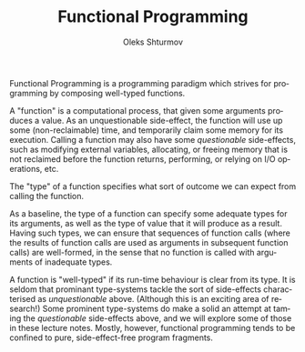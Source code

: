 #+TITLE: Functional Programming
#+AUTHOR: Oleks Shturmov
#+EMAIL: oleks@oleks.info
#+LANGUAGE: en

Functional Programming is a programming paradigm which strives for
programming by composing well-typed functions.

A "function" is a computational process, that given some arguments
produces a value. As an unquestionable side-effect, the function will
use up some (non-reclaimable) time, and temporarily claim some memory
for its execution. Calling a function may also have some
/questionable/ side-effects, such as modifying external variables,
allocating, or freeing memory that is not reclaimed before the
function returns, performing, or relying on I/O operations, etc.

The "type" of a function specifies what sort of outcome we can expect
from calling the function.

As a baseline, the type of a function can specify some adequate types
for its arguments, as well as the type of value that it will produce
as a result. Having such types, we can ensure that sequences of
function calls (where the results of function calls are used as
arguments in subsequent function calls) are well-formed, in the sense
that no function is called with arguments of inadequate types.

A function is "well-typed" if its run-time behaviour is clear from its
type. It is seldom that prominant type-systems tackle the sort of
side-effects characterised as /unquestionable/ above. (Although this
is an exciting area of research!) Some prominent type-systems do make
a solid an attempt at taming the /questionable/ side-effects above,
and we will explore some of those in these lecture notes. Mostly,
however, functional programming tends to be confined to pure,
side-effect-free program fragments.
